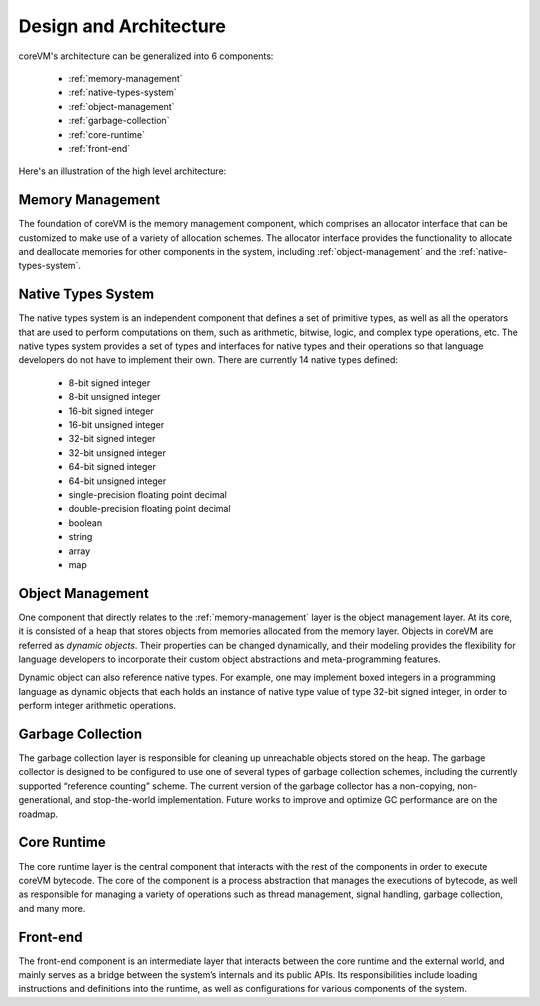 .. Copyright Yanzheng Li. All rights reserved.

Design and Architecture
=======================

coreVM's architecture can be generalized into 6 components:

  * :ref:`memory-management`
  * :ref:`native-types-system`
  * :ref:`object-management`
  * :ref:`garbage-collection`
  * :ref:`core-runtime`
  * :ref:`front-end`

Here's an illustration of the high level architecture:

.. figure:: ../../resources/corevm_architecture_overview.png


.. _memory-management:

Memory Management
-----------------

The foundation of coreVM is the memory management component, which comprises an
allocator interface that can be customized to make use of a variety of
allocation schemes. The allocator interface provides the functionality to
allocate and deallocate memories for other components in the system, including
:ref:`object-management` and the :ref:`native-types-system`.


.. _native-types-system:

Native Types System
-------------------

The native types system is an independent component that defines a set of
primitive types, as well as all the operators that are used to perform
computations on them, such as arithmetic, bitwise, logic, and complex type
operations, etc. The native types system provides a set of types and interfaces
for native types and their operations so that language developers do not have to
implement their own. There are currently 14 native types defined:

  * 8-bit signed integer
  * 8-bit unsigned integer
  * 16-bit signed integer
  * 16-bit unsigned integer
  * 32-bit signed integer
  * 32-bit unsigned integer
  * 64-bit signed integer
  * 64-bit unsigned integer
  * single-precision floating point decimal
  * double-precision floating point decimal
  * boolean
  * string
  * array
  * map


.. _object-management:

Object Management
-----------------

One component that directly relates to the :ref:`memory-management` layer is the
object management layer. At its core, it is consisted of a heap that stores
objects from memories allocated from the memory layer. Objects in coreVM are
referred as *dynamic objects*. Their properties can be changed dynamically, and
their modeling provides the flexibility for language developers to incorporate
their custom object abstractions and meta-programming features.

Dynamic object can also reference native types. For example, one may implement
boxed integers in a programming language as dynamic objects that each holds an
instance of native type value of type 32-bit signed integer, in order to perform
integer arithmetic operations.


.. _garbage-collection:

Garbage Collection
------------------

The garbage collection layer is responsible for cleaning up unreachable objects
stored on the heap. The garbage collector is designed to be configured to use
one of several types of garbage collection schemes, including the currently
supported “reference counting” scheme. The current version of the garbage
collector has a non-copying, non-generational, and stop-the-world
implementation. Future works to improve and optimize GC performance are on the
roadmap.


.. _core-runtime:

Core Runtime
------------

The core runtime layer is the central component that interacts with the rest of
the components in order to execute coreVM bytecode. The core of the component is
a process abstraction that manages the executions of bytecode, as well as
responsible for managing a variety of operations such as thread management,
signal handling, garbage collection, and many more.


.. _front-end:

Front-end
---------

The front-end component is an intermediate layer that interacts between the core
runtime and the external world, and mainly serves as a bridge between the
system’s internals and its public APIs. Its responsibilities include loading
instructions and definitions into the runtime, as well as configurations for
various components of the system.
